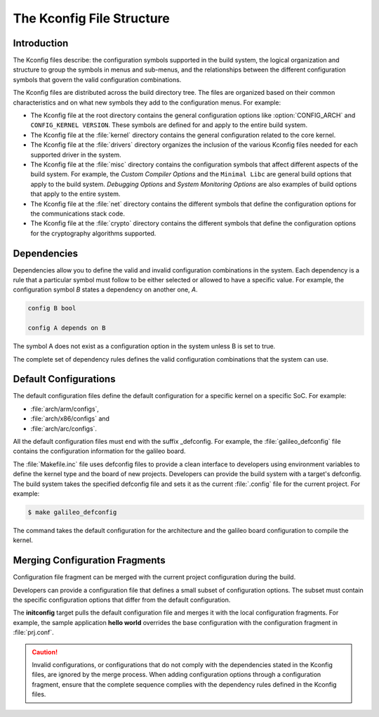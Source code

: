 .. _kconfig:

The Kconfig File Structure
**************************

Introduction
============

The Kconfig files describe: the configuration symbols supported in the build
system, the logical organization and structure to group the symbols in menus
and sub-menus, and the relationships between the different configuration
symbols that govern the valid configuration combinations.

The Kconfig files are distributed across the build directory tree. The files
are organized based on their common characteristics and on what new symbols
they add to the configuration menus. For example:

* The Kconfig file at the root directory contains the general
  configuration options like :option:`CONFIG_ARCH` and
  ``CONFIG_KERNEL VERSION``. These symbols are defined for and
  apply to the entire build system.

* The Kconfig file at the :file:`kernel` directory contains the general
  configuration related to the core kernel.

* The Kconfig file at the :file:`drivers` directory organizes the inclusion of
  the various Kconfig files needed for each supported driver in the system.

* The Kconfig file at the :file:`misc` directory contains the
  configuration symbols that affect different aspects of the build
  system. For example, the *Custom Compiler Options* and the
  ``Minimal Libc`` are general build options that apply to the build
  system.  *Debugging Options* and *System Monitoring Options* are
  also examples of build options that apply to the entire system.

* The Kconfig file at the :file:`net` directory contains the different symbols
  that define the configuration options for the communications stack code.

* The Kconfig file at the :file:`crypto` directory contains the different
  symbols that define the configuration options for the cryptography algorithms
  supported.

Dependencies
============

Dependencies allow you to define the valid and invalid configuration
combinations in the system.  Each dependency is a rule that a particular symbol
must follow to be either selected or allowed to have a specific value. For
example, the configuration symbol *B* states a dependency on another one, *A*.

.. code-block:: kconfig

   config B bool

   config A depends on B

The symbol A does not exist as a configuration option in the system unless B is
set to true.

The complete set of dependency rules defines the valid configuration
combinations that the system can use.


Default Configurations
======================

The default configuration files define the default configuration for a specific
kernel on a specific SoC. For example:

* :file:`arch/arm/configs`,
* :file:`arch/x86/configs` and
* :file:`arch/arc/configs`.

All the default configuration files must end with the suffix _defconfig. For
example, the :file:`galileo_defconfig` file contains the configuration
information for the galileo board.

The :file:`Makefile.inc` file uses defconfig files to provide a clean interface
to developers using environment variables to define the kernel type and the
board of new projects. Developers can provide the build system with a
target's defconfig. The build system takes the specified defconfig file and
sets it as the current :file:`.config` file for the current project. For
example:

.. code-block:: console

   $ make galileo_defconfig

The command takes the default configuration for the architecture
and the galileo board configuration to compile the kernel.

.. _configuration_snippets:

Merging Configuration Fragments
===============================

Configuration file fragment can be merged with the current project
configuration during the build.

Developers can provide a configuration file that defines a small subset of
configuration options.  The subset must contain the specific configuration
options that differ from the default configuration.

The **initconfig** target pulls the default configuration file and merges it
with the local configuration fragments. For example, the sample application **hello
world** overrides the base configuration with the configuration fragment in
:file:`prj.conf`.

.. caution::
   Invalid configurations, or configurations that do not comply with
   the dependencies stated in the Kconfig files, are ignored by the merge process.
   When adding configuration options through a configuration fragment, ensure that
   the complete sequence complies with the dependency rules defined in the
   Kconfig files.
